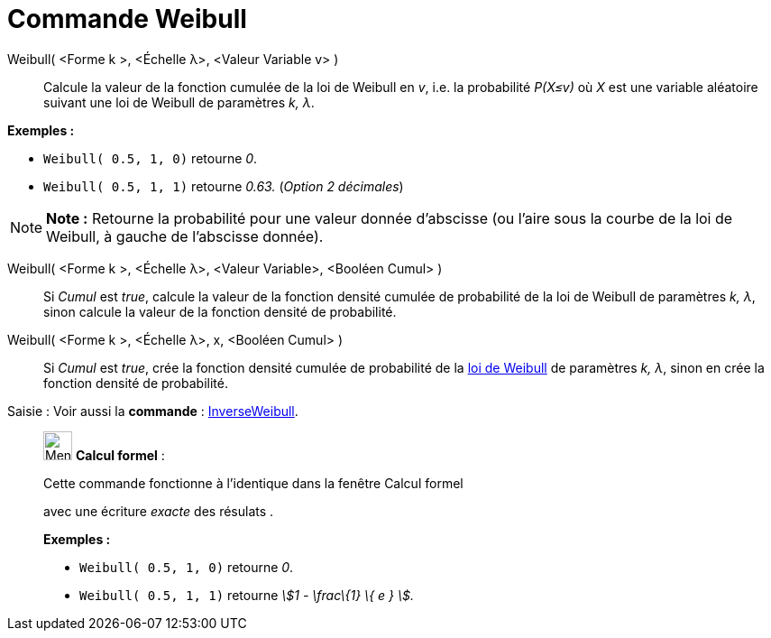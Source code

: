 = Commande Weibull
:page-en: commands/Weibull
ifdef::env-github[:imagesdir: /fr/modules/ROOT/assets/images]

Weibull( <Forme k >, <Échelle λ>, <Valeur Variable v> )::
  Calcule la valeur de la fonction cumulée de la loi de Weibull en _v_, i.e. la probabilité _P(X≤v)_ où _X_ est une
  variable aléatoire suivant une loi de Weibull de paramètres _k, λ_.

[EXAMPLE]
====

*Exemples :*

* `++Weibull( 0.5, 1, 0)++` retourne _0_.
* `++Weibull( 0.5, 1, 1)++` retourne _0.63._ (_Option 2 décimales_)

====

[NOTE]
====

*Note :* Retourne la probabilité pour une valeur donnée d'abscisse (ou l'aire sous la courbe de la loi de Weibull, à
gauche de l'abscisse donnée).

====

Weibull( <Forme k >, <Échelle λ>, <Valeur Variable>, <Booléen Cumul> )::
  Si _Cumul_ est _true_, calcule la valeur de la fonction densité cumulée de probabilité de la loi de Weibull de
  paramètres _k, λ_, sinon calcule la valeur de la fonction densité de probabilité.

Weibull( <Forme k >, <Échelle λ>, x, <Booléen Cumul> )::
  Si _Cumul_ est _true_, crée la fonction densité cumulée de probabilité de la
  https://en.wikipedia.org/wiki/fr:Distribution_de_Weibull[loi de Weibull] de paramètres _k, λ_, sinon en crée la
  fonction densité de probabilité.

[.kcode]#Saisie :# Voir aussi la *commande* : xref:/commands/InverseWeibull.adoc[InverseWeibull].

____________________________________________________________

image:32px-Menu_view_cas.svg.png[Menu view cas.svg,width=32,height=32] *Calcul formel* :

Cette commande fonctionne à l'identique dans la fenêtre Calcul formel

avec une écriture _exacte_ des résulats .

[EXAMPLE]
====

*Exemples :*

* `++Weibull( 0.5, 1, 0)++` retourne _0_.
* `++Weibull( 0.5, 1, 1)++` retourne _stem:[1 - \frac\{1} \{ e } ]._

====
